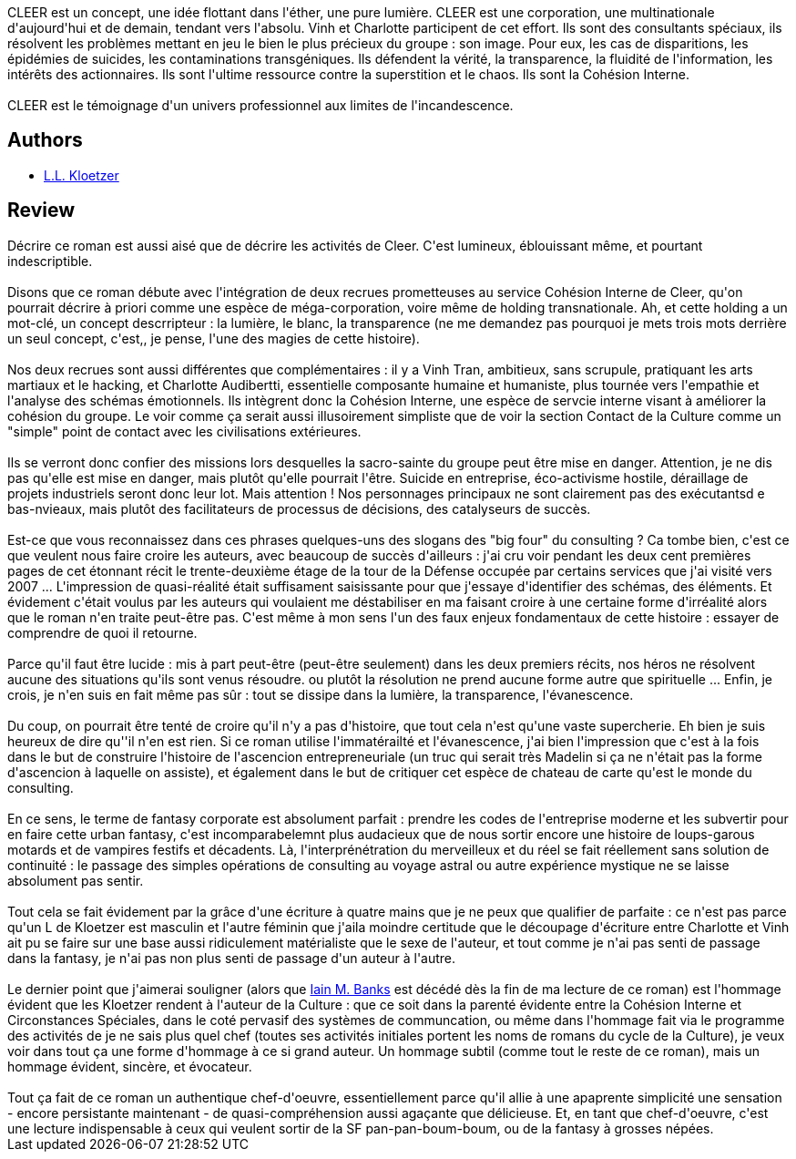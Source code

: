 :jbake-type: post
:jbake-status: published
:jbake-title: Cleer
:jbake-tags:  anticipation, favorites,_année_2013,_mois_juin,_note_5,rayon-imaginaire,read
:jbake-date: 2013-06-09
:jbake-depth: ../../
:jbake-uri: goodreads/books/9782070450541.adoc
:jbake-bigImage: https://i.gr-assets.com/images/S/compressed.photo.goodreads.com/books/1369944283l/18000244._SY160_.jpg
:jbake-smallImage: https://i.gr-assets.com/images/S/compressed.photo.goodreads.com/books/1369944283l/18000244._SY75_.jpg
:jbake-source: https://www.goodreads.com/book/show/18000244
:jbake-style: goodreads goodreads-book

++++
<div class="book-description">
CLEER est un concept, une idée flottant dans l'éther, une pure lumière. CLEER est une corporation, une multinationale d'aujourd'hui et de demain, tendant vers l'absolu. Vinh et Charlotte participent de cet effort. Ils sont des consultants spéciaux, ils résolvent les problèmes mettant en jeu le bien le plus précieux du groupe : son image. Pour eux, les cas de disparitions, les épidémies de suicides, les contaminations transgéniques. Ils défendent la vérité, la transparence, la fluidité de l'information, les intérêts des actionnaires. Ils sont l'ultime ressource contre la superstition et le chaos. Ils sont la Cohésion Interne.<br /><br />CLEER est le témoignage d'un univers professionnel aux limites de l'incandescence.
</div>
++++


## Authors
* link:../authors/7083652.html[L.L. Kloetzer]



## Review

++++
Décrire ce roman est aussi aisé que de décrire les activités de Cleer. C'est lumineux, éblouissant même, et pourtant indescriptible.<br/><br/>Disons que ce roman débute avec l'intégration de deux recrues prometteuses au service Cohésion Interne de Cleer, qu'on pourrait décrire à priori comme une espèce de méga-corporation, voire même de holding transnationale. Ah, et cette holding a un mot-clé, un concept descrripteur : la lumière, le blanc, la transparence (ne me demandez pas pourquoi je mets trois mots derrière un seul concept, c'est,, je pense, l'une des magies de cette histoire).<br/><br/>Nos deux recrues sont aussi différentes que complémentaires : il y a Vinh Tran, ambitieux, sans scrupule, pratiquant les arts martiaux et le hacking, et Charlotte Audibertti, essentielle composante humaine et humaniste, plus tournée vers l'empathie et l'analyse des schémas émotionnels. Ils intègrent donc la Cohésion Interne, une espèce de servcie interne visant à améliorer la cohésion du groupe. Le voir comme ça serait aussi illusoirement simpliste que de voir la section Contact de la Culture comme un "simple" point de contact avec les civilisations extérieures.<br/><br/>Ils se verront donc confier des missions lors desquelles la sacro-sainte du groupe peut être mise en danger. Attention, je ne dis pas qu'elle est mise en danger, mais plutôt qu'elle pourrait l'être. Suicide en entreprise, éco-activisme hostile, déraillage de projets industriels seront donc leur lot. Mais attention ! Nos personnages principaux ne sont clairement pas des exécutantsd e bas-nvieaux, mais plutôt des facilitateurs de processus de décisions, des catalyseurs de succès. <br/><br/>Est-ce que vous reconnaissez dans ces phrases quelques-uns des slogans des "big four" du consulting ? Ca tombe bien, c'est ce que veulent nous faire croire les auteurs, avec beaucoup de succès d'ailleurs : j'ai cru voir pendant les deux cent premières pages de cet étonnant récit le trente-deuxième étage de la tour de la Défense occupée par certains services que j'ai visité vers 2007 ... L'impression de quasi-réalité était suffisament saisissante pour que j'essaye d'identifier des schémas, des éléments. Et évidement c'était voulus par les auteurs qui voulaient me déstabiliser en ma faisant croire à une certaine forme d'irréalité alors que le roman n'en traite peut-être pas. C'est même à mon sens l'un des faux enjeux fondamentaux de cette histoire : essayer de comprendre de quoi il retourne.<br/><br/>Parce qu'il faut être lucide : mis à part peut-être (peut-être seulement) dans les deux premiers récits, nos héros ne résolvent aucune des situations qu'ils sont venus résoudre. ou plutôt la résolution ne prend aucune forme autre que spirituelle ... Enfin, je crois, je n'en suis en fait même pas sûr : tout se dissipe dans la lumière, la transparence, l'évanescence.<br/><br/>Du coup, on pourrait être tenté de croire qu'il n'y a pas d'histoire, que tout cela n'est qu'une vaste supercherie. Eh bien je suis heureux de dire qu''il n'en est rien. Si ce roman utilise l'immatérailté et l'évanescence, j'ai bien l'impression que c'est à la fois dans le but de construire l'histoire de l'ascencion entrepreneuriale (un truc qui serait très Madelin si ça ne n'était pas la forme d'ascencion à laquelle on assiste), et également dans le but de critiquer cet espèce de chateau de carte qu'est le monde du consulting.<br/><br/>En ce sens, le terme de fantasy corporate est absolument parfait : prendre les codes de l'entreprise moderne et les subvertir pour en faire cette urban fantasy, c'est incomparabelemnt plus audacieux que de nous sortir encore une histoire de loups-garous motards et de vampires festifs et décadents. Là, l'interprénétration du merveilleux et du réel se fait réellement sans solution de continuité : le passage des simples opérations de consulting au voyage astral ou autre expérience mystique ne se laisse absolument pas sentir.<br/><br/>Tout cela se fait évidement par la grâce d'une écriture à quatre mains que je ne peux que qualifier de parfaite : ce n'est pas parce qu'un L de Kloetzer est masculin et l'autre féminin que j'aila moindre certitude que le découpage d'écriture entre Charlotte et Vinh ait pu se faire sur une base aussi ridiculement matérialiste que le sexe de l'auteur, et tout comme je n'ai pas senti de passage dans la fantasy, je n'ai pas non plus senti de passage d'un auteur à l'autre.<br/><br/>Le dernier point que j'aimerai souligner (alors que <a class="DirectAuthorReference destination_Author" href="../authors/5807106.html">Iain M. Banks</a> est décédé dès la fin de ma lecture de ce roman) est l'hommage évident que les Kloetzer rendent à l'auteur de la Culture : que ce soit dans la parenté évidente entre la Cohésion Interne et Circonstances Spéciales, dans le coté pervasif des systèmes de communcation, ou même dans l'hommage fait via le programme des activités de je ne sais plus quel chef (toutes ses activités initiales portent les noms de romans du cycle de la Culture), je veux voir dans tout ça une forme d'hommage à ce si grand auteur. Un hommage subtil (comme tout le reste de ce roman), mais un hommage évident, sincère, et évocateur.<br/><br/>Tout ça fait de ce roman un authentique chef-d'oeuvre, essentiellement parce qu'il allie à une apaprente simplicité une sensation - encore persistante maintenant - de quasi-compréhension aussi agaçante que délicieuse. Et, en tant que chef-d'oeuvre, c'est une lecture indispensable à ceux qui veulent sortir de la SF pan-pan-boum-boum, ou de la fantasy à grosses népées.
++++